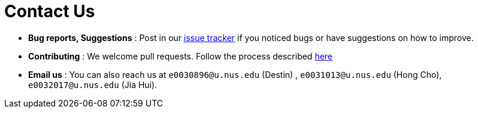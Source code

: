 = Contact Us
:stylesDir: stylesheets

* *Bug reports, Suggestions* : Post in our https://github.com/CS2103JAN2018-F11-B2/main/issues[issue tracker] if you noticed bugs or have suggestions on how to improve.
* *Contributing* : We welcome pull requests. Follow the process described https://github.com/oss-generic/process[here]
* *Email us* : You can also reach us at `e0030896@u.nus.edu` (Destin) , `e0031013@u.nus.edu` (Hong Cho), `e0032017@u.nus.edu` (Jia Hui).
